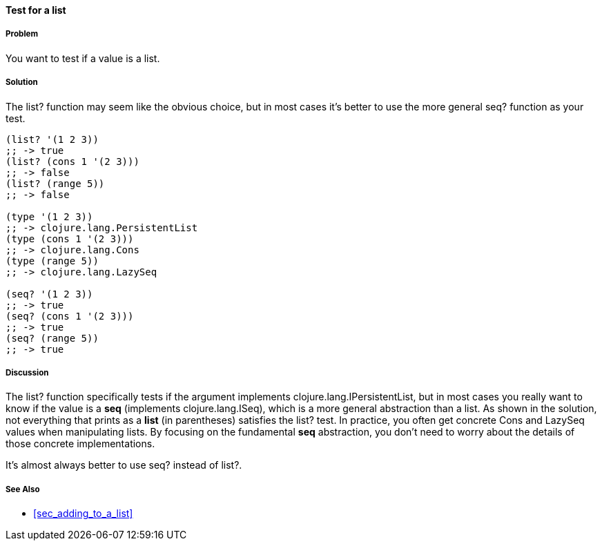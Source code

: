 ==== Test for a list

===== Problem

You want to test if a value is a list.

===== Solution

The +list?+ function may seem like the obvious choice, but in most cases it's better to use the more
general +seq?+ function as your test.

[source,clojure]
----
(list? '(1 2 3))
;; -> true
(list? (cons 1 '(2 3)))
;; -> false
(list? (range 5))
;; -> false

(type '(1 2 3))
;; -> clojure.lang.PersistentList
(type (cons 1 '(2 3)))
;; -> clojure.lang.Cons
(type (range 5))
;; -> clojure.lang.LazySeq

(seq? '(1 2 3))
;; -> true
(seq? (cons 1 '(2 3)))
;; -> true
(seq? (range 5))
;; -> true
----

===== Discussion

The +list?+ function specifically tests if the argument implements +clojure.lang.IPersistentList+,
but in most cases you really want to know if the value is a *seq* (implements +clojure.lang.ISeq+),
which is a more general abstraction than a list.  As shown in the solution, not everything that
prints as a *list* (in parentheses) satisfies the +list?+ test.  In practice, you often get concrete
+Cons+ and +LazySeq+ values when manipulating lists.  By focusing on the fundamental *seq*
abstraction, you don't need to worry about the details of those concrete implementations.  

It's almost always better to use +seq?+ instead of +list?+.

===== See Also

* <<sec_adding_to_a_list>>


